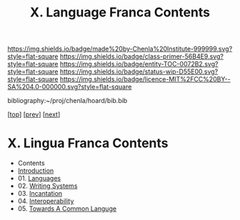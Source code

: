 #   -*- mode: org; fill-column: 60 -*-
#+STARTUP: showall
#+TITLE:   X. Language Franca Contents

[[https://img.shields.io/badge/made%20by-Chenla%20Institute-999999.svg?style=flat-square]] 
[[https://img.shields.io/badge/class-primer-56B4E9.svg?style=flat-square]]
[[https://img.shields.io/badge/entity-TOC-0072B2.svg?style=flat-square]]
[[https://img.shields.io/badge/status-wip-D55E00.svg?style=flat-square]]
[[https://img.shields.io/badge/licence-MIT%2FCC%20BY--SA%204.0-000000.svg?style=flat-square]]

bibliography:~/proj/chenla/hoard/bib.bib

[[[../index.org][top]]] [[[../07/index.org][prev]]] [[[../09/index.org][next]]]

* X. Lingua Franca Contents
:PROPERTIES:
:CUSTOM_ID:
:Name:     /home/deerpig/proj/chenla/warp/10/index.org
:Created:  2018-04-27T09:44@Prek Leap (11.642600N-104.919210W)
:ID:       0ef59390-eb19-45b7-8a2c-e7c47d5df52c
:VER:      578069164.717751302
:GEO:      48P-491193-1287029-15
:BXID:     proj:TFK5-3684
:Class:    primer
:Entity:   toc
:Status:   wip
:Licence:  MIT/CC BY-SA 4.0
:END:

  - Contents
  - [[./intro.org][Introduction]]
  - 01. [[./01/index.org][Languages]]
  - 02. [[./02/index.org][Writing Systems]]
  - 03. [[./03/index.org][Incantation]]
  - 04. [[./04/index.org][Interoperability]]
  - 05. [[./05/index.org][Towards A Common Languge]]

 



